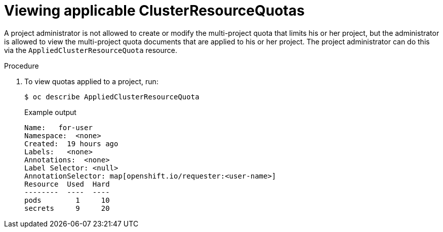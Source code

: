 // Module included in the following assemblies:
//
// * applications/quotas/quotas-setting-across-multiple-projects.adoc

[id="quotas-viewing-clusterresourcequotas_{context}"]
= Viewing applicable ClusterResourceQuotas

A project administrator is not allowed to create or modify the multi-project
quota that limits his or her project, but the administrator is allowed to view the
multi-project quota documents that are applied to his or her project. The
project administrator can do this via the `AppliedClusterResourceQuota`
resource.

.Procedure

. To view quotas applied to a project, run:
+
[source,terminal]
----
$ oc describe AppliedClusterResourceQuota
----
+
.Example output
[source,terminal]
----
Name:   for-user
Namespace:  <none>
Created:  19 hours ago
Labels:   <none>
Annotations:  <none>
Label Selector: <null>
AnnotationSelector: map[openshift.io/requester:<user-name>]
Resource  Used  Hard
--------  ----  ----
pods        1     10
secrets     9     20
----
